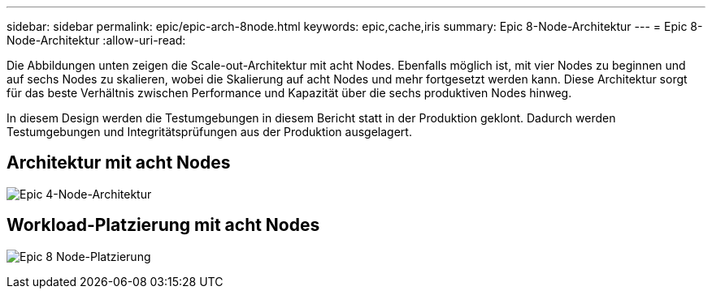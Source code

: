 ---
sidebar: sidebar 
permalink: epic/epic-arch-8node.html 
keywords: epic,cache,iris 
summary: Epic 8-Node-Architektur 
---
= Epic 8-Node-Architektur
:allow-uri-read: 


[role="lead"]
Die Abbildungen unten zeigen die Scale-out-Architektur mit acht Nodes. Ebenfalls möglich ist, mit vier Nodes zu beginnen und auf sechs Nodes zu skalieren, wobei die Skalierung auf acht Nodes und mehr fortgesetzt werden kann. Diese Architektur sorgt für das beste Verhältnis zwischen Performance und Kapazität über die sechs produktiven Nodes hinweg.

In diesem Design werden die Testumgebungen in diesem Bericht statt in der Produktion geklont. Dadurch werden Testumgebungen und Integritätsprüfungen aus der Produktion ausgelagert.



== Architektur mit acht Nodes

image:epic-8node.png["Epic 4-Node-Architektur"]



== Workload-Platzierung mit acht Nodes

image:epic-8node-design.png["Epic 8 Node-Platzierung"]
